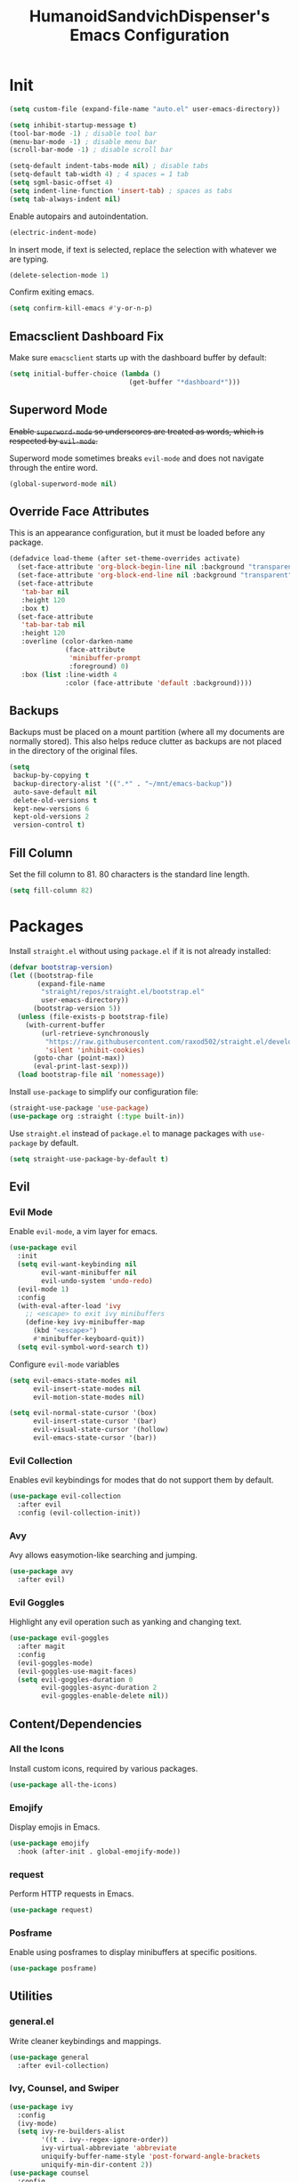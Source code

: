 #+TITLE: HumanoidSandvichDispenser's Emacs Configuration
#+PROPERTY: header-args :tangle yes :results silent
#+STARTUP: indent inlineimages content

* Init

#+begin_src emacs-lisp
(setq custom-file (expand-file-name "auto.el" user-emacs-directory))

(setq inhibit-startup-message t)
(tool-bar-mode -1) ; disable tool bar
(menu-bar-mode -1) ; disable menu bar
(scroll-bar-mode -1) ; disable scroll bar

(setq-default indent-tabs-mode nil) ; disable tabs
(setq-default tab-width 4) ; 4 spaces = 1 tab
(setq sgml-basic-offset 4)
(setq indent-line-function 'insert-tab) ; spaces as tabs
(setq tab-always-indent nil)
#+end_src

Enable autopairs and autoindentation.

#+begin_src emacs-lisp
(electric-indent-mode)
#+end_src

In insert mode, if text is selected, replace the selection with whatever we are typing.

#+begin_src emacs-lisp
(delete-selection-mode 1)
#+end_src

Confirm exiting emacs.

#+begin_src emacs-lisp
(setq confirm-kill-emacs #'y-or-n-p)
#+end_src

** Emacsclient Dashboard Fix

Make sure ~emacsclient~ starts up with the dashboard buffer by default:

#+begin_src emacs-lisp
(setq initial-buffer-choice (lambda ()
                              (get-buffer "*dashboard*")))
#+end_src

** Superword Mode

+Enable ~superword-mode~ so underscores are treated as words, which is respected by ~evil-mode~.+

Superword mode sometimes breaks ~evil-mode~ and does not navigate through the entire word.

#+begin_src emacs-lisp
(global-superword-mode nil)
#+end_src

** Override Face Attributes

This is an appearance configuration, but it must be loaded before any package.

#+begin_src emacs-lisp
(defadvice load-theme (after set-theme-overrides activate)
  (set-face-attribute 'org-block-begin-line nil :background "transparent")
  (set-face-attribute 'org-block-end-line nil :background "transparent")
  (set-face-attribute
   'tab-bar nil
   :height 120
   :box t)
  (set-face-attribute
   'tab-bar-tab nil
   :height 120
   :overline (color-darken-name
              (face-attribute
               'minibuffer-prompt
               :foreground) 0)
   :box (list :line-width 4
              :color (face-attribute 'default :background))))
#+end_src

** Backups

Backups must be placed on a mount partition (where all my documents are normally stored). This also helps reduce clutter as backups are not placed in the directory of the original files.

#+begin_src emacs-lisp
(setq
 backup-by-copying t
 backup-directory-alist '((".*" . "~/mnt/emacs-backup"))
 auto-save-default nil
 delete-old-versions t
 kept-new-versions 6
 kept-old-versions 2
 version-control t)
#+end_src

** Fill Column

Set the fill column to 81. 80 characters is the standard line length.

#+begin_src emacs-lisp
(setq fill-column 82)
#+end_src

* Packages

Install ~straight.el~ without using ~package.el~ if it is not already installed:

#+begin_src emacs-lisp
(defvar bootstrap-version)
(let ((bootstrap-file
       (expand-file-name
        "straight/repos/straight.el/bootstrap.el"
        user-emacs-directory))
      (bootstrap-version 5))
  (unless (file-exists-p bootstrap-file)
    (with-current-buffer
        (url-retrieve-synchronously
         "https://raw.githubusercontent.com/raxod502/straight.el/develop/install.el"
         'silent 'inhibit-cookies)
      (goto-char (point-max))
      (eval-print-last-sexp)))
  (load bootstrap-file nil 'nomessage))
#+end_src

Install ~use-package~ to simplify our configuration file:

#+begin_src emacs-lisp
(straight-use-package 'use-package)
(use-package org :straight (:type built-in))
#+end_src

Use ~straight.el~ instead of ~package.el~ to manage packages with ~use-package~ by default.

#+begin_src emacs-lisp
(setq straight-use-package-by-default t)
#+end_src

** Evil

*** Evil Mode

Enable ~evil-mode~, a vim layer for emacs.

#+begin_src emacs-lisp
(use-package evil
  :init
  (setq evil-want-keybinding nil
        evil-want-minibuffer nil
        evil-undo-system 'undo-redo)
  (evil-mode 1)
  :config
  (with-eval-after-load 'ivy
    ;; <escape> to exit ivy minibuffers
    (define-key ivy-minibuffer-map
      (kbd "<escape>")
      #'minibuffer-keyboard-quit))
  (setq evil-symbol-word-search t))
#+end_src

Configure ~evil-mode~ variables

#+begin_src emacs-lisp
(setq evil-emacs-state-modes nil
      evil-insert-state-modes nil
      evil-motion-state-modes nil)

(setq evil-normal-state-cursor '(box)
      evil-insert-state-cursor '(bar)
      evil-visual-state-cursor '(hollow)
      evil-emacs-state-cursor '(bar))
#+end_src

*** Evil Collection

Enables evil keybindings for modes that do not support them by default.

#+begin_src emacs-lisp
(use-package evil-collection
  :after evil
  :config (evil-collection-init))
#+end_src

*** Avy

Avy allows easymotion-like searching and jumping.

#+begin_src emacs-lisp
(use-package avy
  :after evil)
#+end_src

*** Evil Goggles

Highlight any evil operation such as yanking and changing text.

#+begin_src emacs-lisp
(use-package evil-goggles
  :after magit
  :config
  (evil-goggles-mode)
  (evil-goggles-use-magit-faces)
  (setq evil-goggles-duration 0
        evil-goggles-async-duration 2
        evil-goggles-enable-delete nil))
#+end_src

** Content/Dependencies

*** All the Icons

Install custom icons, required by various packages.

#+begin_src emacs-lisp
(use-package all-the-icons)
#+end_src

*** Emojify

Display emojis in Emacs.

#+begin_src emacs-lisp
(use-package emojify
  :hook (after-init . global-emojify-mode))
#+end_src

*** request

Perform HTTP requests in Emacs.

#+begin_src emacs-lisp
(use-package request)
#+end_src

*** Posframe

Enable using posframes to display minibuffers at specific positions.

#+begin_src emacs-lisp
(use-package posframe)
#+end_src

** Utilities

*** general.el

Write cleaner keybindings and mappings.

#+begin_src emacs-lisp
(use-package general
  :after evil-collection)
#+end_src

*** Ivy, Counsel, and Swiper

#+begin_src emacs-lisp
(use-package ivy
  :config
  (ivy-mode)
  (setq ivy-re-builders-alist
        '((t . ivy--regex-ignore-order))
        ivy-virtual-abbreviate 'abbreviate
        uniquify-buffer-name-style 'post-forward-angle-brackets
        uniquify-min-dir-content 2))
(use-package counsel
  :config
  (counsel-mode))
(use-package swiper)
#+end_src

Disable searching with caret when using ~ivy~.

#+begin_src emacs-lisp
(setq ivy-initial-inputs-alist nil)
#+end_src

*** ivy-posframe

Display ~ivy~ using posframes to show it at various locations.

The posframe is positioned at the top right to make it visually similar to Visual Studio Code's command palette.

#+begin_src emacs-lisp
(use-package ivy-posframe
  :config
  (setq ivy-posframe-display-functions-alist
        '((t . ivy-posframe-display-at-frame-center)))
  (setq ivy-posframe-parameters '((left-fringe . 16)
                                  (right-fringe . 16))
        ivy-posframe-size-function '$ivy-posframe-get-size)
  (ivy-posframe-mode))
#+end_src

*** ivy-rich

Display rich information (such as ) in ~ivy~.

#+begin_src emacs-lisp
(use-package ivy-rich
  :config
  (ivy-rich-mode 1))
#+end_src

*** amx

A better ~M-x~ browser.
#+begin_src emacs-lisp
(use-package amx
  :config
  (amx-mode))
#+end_src

*** Treesitter

#+begin_src emacs-lisp
(use-package tree-sitter)
(use-package tree-sitter-langs)
(use-package tree-sitter-indent)

;(add-hook 'emacs-lisp-mode-hook 'tree-sitter-mode)
#+end_src

*** vterm

A terminal emulator for Emacs.

#+begin_src emacs-lisp
(use-package vterm)
#+end_src

*** Smartparens

Automatically pairs delimiters such as brackets and braces. While ~electric-pair-mode~ exists, it does not work all the time and can occassionally break indentation.

#+begin_src emacs-lisp
(use-package smartparens
  :config
  (smartparens-global-mode))
#+end_src

*** Screenshot.el

Takes clean and fancy snapshots of any selected region.

#+begin_src emacs-lisp
(use-package screenshot
  :init
  (load-file (locate-library "screenshot.el")) ; workaround
  :straight
  (:host github :repo "tecosaur/screenshot"))
#+end_src

*** Gnuplot

#+begin_src elisp
(use-package gnuplot)
#+end_src

*** Treemacs

#+begin_src emacs-lisp
(use-package treemacs)
#+end_src

*** Emmet Mode

Generates HTML snippets from CSS selectors.

#+begin_src emacs-lisp
(use-package emmet-mode)
#+end_src

** Themes

*** Doom Themes

A collection of themes used in Doom Emacs.

#+begin_src emacs-lisp
(use-package doom-themes
  :config
  (load-theme 'doom-one t)
  (doom-themes-org-config))
#+end_src

*** Zeno Theme

#+begin_src emacs-lisp
(use-package zeno-theme)
#+end_src

*** VSCode Dark+

#+begin_src emacs-lisp
(use-package vscode-dark-plus-theme)
#+end_src

*** Paper Theme

#+begin_src emacs-lisp
(use-package grey-paper-theme)
#+end_src

** Appearance

*** Doom Modeline

Use the modeline from Doom Emacs.

#+begin_src emacs-lisp
(use-package doom-modeline
  :init
  (doom-modeline-mode 1)
  :config
  (setq doom-modeline-height 32)
  (setq doom-modeline-workspace-name nil))

(column-number-mode)
#+end_src

*** Moodline

#+begin_src emacs-lisp
(use-package mood-line
  :disabled t
  :config
  (mood-line-mode))
#+end_src

*** Dashboard

#+begin_src emacs-lisp
(use-package dashboard
  :init
  (load-file
   (expand-file-name
    "dashboard-widgets.el"
    user-emacs-directory))
  :config
  (dashboard-setup-startup-hook)
  (setq dashboard-startup-banner
        (expand-file-name
         "assets/apuEZY-transparent-small.png"
         user-emacs-directory)
        dashboard-center-content t
        dashboard-items '((projects . 5)
                          (agenda . 5)))
  (add-to-list 'dashboard-item-generators  '(isc . $dashboard-isc-threat-level))
  (add-to-list 'dashboard-items '(isc) t))
#+end_src

*** Rainbow Delimiers

Highlight delimiters based on their level/depth.

#+begin_src emacs-lisp
(use-package rainbow-delimiters
  :config (add-hook 'prog-mode-hook #'rainbow-delimiters-mode))
#+end_src

*** Scroll on Drag

Click and drag to scroll.

#+begin_src emacs-lisp
(use-package scroll-on-drag)
#+end_src

*** Good Scroll

This enables /good/ smooth scrolling when using the mouse.

#+begin_src emacs-lisp
(use-package good-scroll
  :config (good-scroll-mode))
#+end_src

*** Org Superstar

Customize org-mode stars.

#+begin_src emacs-lisp
(use-package
  org-superstar
  :hook
  (org-mode . (lambda ()
                (org-superstar-mode 1)
                (set-face-attribute
                 'org-level-1
                 nil
                 :height 180
                 :weight 'regular)
                (set-face-attribute
                 'org-level-2
                 nil
                 :height 150
                 :weight 'regular)
                (set-face-attribute
                 'org-document-title
                 nil
                 :height 180)
                (setq org-superstar-headline-bullets-list (list "☰" "❖" "")
                      org-superstar-special-todo-item t
                      org-superstar-cycle-headline-bullets nil))))
#+end_src

*** Page Break Lines

#+begin_src emacs-lisp
(use-package page-break-lines)
#+end_src

*** hl-defined

Highlight defined symbols in elisp.

#+begin_src emacs-lisp
(use-package hl-defined
  :straight (:host github :repo "emacsmirror/hl-defined"))
#+end_src

*** Mixed Pitch

Allows for buffers to have both ~variable-pitch~ faces and ~fixed-pitch~ faces.

#+begin_src emacs-lisp
(use-package mixed-pitch
  :hook
  (text-mode . mixed-pitch-mode)
  :config
  (set-face-attribute 'variable-pitch
                      nil
                      :font
                      "Overpass"))
#+end_src

*** Ligatures

Display ligatures on Emacs.

#+begin_src emacs-lisp
(use-package ligature
  :straight
  (:host github :repo "mickeynp/ligature.el")
  :config
  (ligature-set-ligatures 'prog-mode '("|||>" "<|||" "<==>" "<!--" "####" "~~>"
                                       "***" "||=" "||>" ":::" "::=" "=:=" "==="
                                       "==>" "=!=" "=>>" "=<<" "=/=" "!==" "!!."
                                       ">=>" ">>=" ">>>" ">>-" ">->" "->>" "-->"
                                       "---" "-<<" "<~~" "<~>" "<*>" "<||" "<|>"
                                       "<$>" "<==" "<=>" "<=<" "<->" "<--" "<-<"
                                       "<<=" "<<-" "<<<" "<+>" "</>" "###" "#_("
                                       "..<" "..." "+++" "/==" "///" "_|_" "www"
                                       "&&" "^=" "~~" "~@" "~=" "~>" "~-" "**"
                                       "*>" "*/" "||" "|}" "|]" "|=" "|>" "|-"
                                       "{|" "[|" "]#" "::" ":=" ":>" ":<" "$>"
                                       "==" "=>" "!=" "!!" ">:" ">=" ">>" ">-"
                                       "-~" "-|" "->" "--" "-<" "<~" "<*" "<|"
                                       "<:" "<$" "<=" "<>" "<-" "<<" "<+" "</"
                                       "#{" "#[" "#:" "#=" "#!"  "##" "#(" "#?"
                                       "#_" "%%" ".=" ".-" ".." ".?" "++" "?."
                                       "??" ";;" "//" "__" "~~")))
#+end_src

*** Solaire Mode

Distinguishes between code buffers (editing text, usually associated with or visiting a file) and information/popup buffers by giving them a darker background.

#+begin_src emacs-lisp
(use-package solaire-mode
  :config
  (solaire-global-mode +1))
#+end_src

*** Org Appear

Automatically toggle emphasis markers when your cusor is not at the current line. This is useful when taking and reading notes as you will see the emphasis markers as you type but not when you read.

#+begin_src emacs-lisp
(use-package org-appear
  :config
  (setq org-hide-emphasis-markers t)
  :hook
  (org-mode . org-appear-mode)
  :straight
  (:host github :repo "awth13/org-appear"))
#+end_src

*** flycheck-pos-tip

Enables popups

#+begin_src emacs-lisp
(use-package flycheck-pos-tip
  :after flycheck)
#+end_src

*** Highlight Indent Guides

#+begin_src emacs-lisp
(use-package highlight-indent-guides
  :config
  (setq highlight-indent-guides-method 'bitmap)
  :hook
  (prog-mode . highlight-indent-guides-mode))
#+end_src

*** Org Auctex

Render faster LaTeX previews in org mode.

#+begin_src emacs-lisp
(use-package org-auctex
  :disabled t
  :straight
  (:host github :repo "karthink/org-auctex")
  :config
  (org-auctex-mode))
#+end_src

*** HTMLize

#+begin_src emacs-lisp
(use-package htmlize)
#+end_src

** Writing Modes

*** Writeroom Mode

Distraction-free editing for emacs.

#+begin_src emacs-lisp
(use-package writeroom-mode
  :config
  (setq writeroom-mode-line t)
  (setq writeroom-fullscreen-effect 'maximized)
  (setq writeroom-maximize-window nil))
#+end_src

*** Olivetti

Olivetti is an alternative that is less targeted for distraction-free editing but still has a clean interface.

#+begin_src emacs-lisp
(use-package olivetti
  :config
  (setq-default olivetti-body-width 90)
  :hook
  (org-mode . olivetti-mode))
#+end_src

** Documentation

*** Helpful

#+begin_src emacs-lisp
(use-package helpful)
#+end_src

*** which-key

#+begin_src emacs-lisp
(use-package which-key
  :config
  (which-key-mode)
  (setq which-key-idle-delay 1)
  (setq which-key-idle-secondary-delay 0))
#+end_src

** Language Support

*** Rust

#+begin_src emacs-lisp
(use-package rust-mode
  :hook
  (rust-mode . lsp))
#+end_src

*** Ron

Support for Rust Object Notation

#+begin_src emacs-lisp
(use-package ron-mode)
#+end_src

*** Rust Org-Babel

Enables Org Babel support for Rust

#+begin_src emacs-lisp
(use-package ob-rust
  :straight (:host gitlab :repo "ajyoon/ob-rust"))
#+end_src

*** Typescript

#+begin_src emacs-lisp
(use-package typescript-mode
  :hook
  (typescript-mode . lsp))
#+end_src

*** Web Mode

Allows for smart editing with HTML files (smarter indentation for embedded CSS and JS + templating support).

#+begin_src emacs-lisp
(use-package web-mode
  :config
  (setq web-mode-enable-auto-pairing nil)
  (add-to-list 'auto-mode-alist '("\\.html\\'" . web-mode)))
#+end_src

*** Pyright

#+begin_src emacs-lisp
(use-package lsp-pyright
  :hook
  (python-mode . (lambda ()
                   (require 'lsp-pyright)
                   (lsp))))
#+end_src

*** C# Mode

#+begin_src emacs-lisp
(use-package csharp-mode
  :config
  (add-to-list 'auto-mode-alist '("\\.cs\\'" . csharp-tree-sitter-mode)))
#+end_src

** LSP / Autocomplete

*** LSP Mode

#+begin_src emacs-lisp
(use-package lsp-mode
  :config
  (setq lsp-signature-function 'lsp-signature-posframe
        lsp-keep-workspace-alive nil))
#+end_src

*** LSP UI

#+begin_src emacs-lisp
(use-package lsp-ui
  :after
  lsp-mode
  :config
  (setq lsp-ui-doc-position 'at-point))
#+end_src

*** Company

Text completion for Emacs.

#+begin_src emacs-lisp
(use-package company
  :config (add-hook 'after-init-hook 'global-company-mode)
  :after lsp-mode
  :custom-face
  (company-tooltip
   ((t (:family "Iosevka Sandvich")))))
#+end_src

*** Flycheck

#+begin_src emacs-lisp
(use-package flycheck
  :init
  (global-flycheck-mode))
#+end_src

*** YASnippet

Yet Another Snippet template system for Emacs.

#+begin_src emacs-lisp
(use-package yasnippet
  :config
  (yas-global-mode t))
#+end_src

Use premade snippets.

#+begin_src emacs-lisp
(use-package yasnippet-snippets
  :after yasnippet)
#+end_src

** Project Management

*** Tabspaces

Use the built-in ~tab-bar.el~ and ~project.el~ packages to deliver a similar experience to ~projectile~ and ~perspective.el~.

#+begin_src emacs-lisp
(use-package tabspaces
  :straight (:host github :repo "mclear-tools/tabspaces")
  :config
  (tabspaces-mode 1)
  (tab-bar-mode)
  (setq tab-bar-new-tab-choice "*scratch*"))

(use-package project-tab-groups
  :disabled t
  :config
  (project-tab-groups-mode 1)
  (setq tab-bar-new-tab-choice "*scratch*"))
#+end_src

*** Magit

#+begin_src emacs-lisp
(use-package magit
  :config
  (setq
   magit-display-buffer-function
   #'magit-display-buffer-fullframe-status-v1))
#+end_src

*** diff-hl

Highlight diffs on the gutter.

#+begin_src emacs-lisp
(use-package diff-hl
  :config
  (global-diff-hl-mode))
#+end_src

** Mail

*** mu4e

#+begin_src emacs-lisp
(use-package mu4e)
#+end_src

* Appearance

Add line numbers to programming modes.

#+begin_src emacs-lisp
(add-hook 'prog-mode-hook 'display-line-numbers-mode)
#+end_src

Split help buffers horizontally.

#+begin_src emacs-lisp
(add-to-list 'display-buffer-alist
             '("*helpful" display-buffer-at-bottom))
#+end_src

Set fringes

#+begin_src emacs-lisp
;(set-fringe-style 'halfwidth)
#+end_src

** Visual Line Mode

Make ~evil-mode~ respect  ~visual-line-mode~, so the cursor moves a visual line rather than an actual buffer line.

#+begin_src emacs-lisp
(setq evil-respect-visual-line-mode t)
#+end_src

** Tab Bar Mode

#+begin_src emacs-lisp
(setq tab-bar-close-button-show nil
      tab-bar-new-button-show nil
      tab-bar-tab-hints t
      tab-bar-tab-name-format-function #'$tab-bar-tab-name-format)
#+end_src

** Highlight Line Mode

Enable ~hl-line-mode~ for programming buffers.

#+begin_src emacs-lisp
(add-hook 'prog-mode-hook #'hl-line-mode)
#+end_src

** Fringes

Set the fringe style to half-width.

#+begin_src emacs-lisp
(fringe-mode '(4 . 2))
#+end_src

* Keybinds

** Global

Automatically indent on newline.

#+begin_src emacs-lisp
(evil-define-key 'insert prog-mode-map (kbd "RET") '$newline-and-indent)
#+end_src

#+begin_src emacs-lisp
(evil-set-leader '(normal visual) (kbd "SPC"))

(evil-define-key 'normal 'global (kbd ";") 'evil-ex)
(evil-define-key 'normal 'global (kbd "C-s") 'save-buffer)
(evil-define-key '(normal insert) 'global (kbd "C-d") 'evil-scroll-down)
(evil-define-key '(normal insert) 'global (kbd "C-u") 'evil-scroll-up)

(evil-define-key 'insert 'global (kbd "C-a") 'beginning-of-text-or-line)
(evil-define-key 'insert 'global (kbd "C-e") 'end-of-text-or-line)
(evil-define-key 'insert 'global (kbd "C-n") 'next-line)
(evil-define-key 'insert 'global (kbd "C-p") 'previous-line)

(evil-define-key 'insert
  'global
  (kbd "C-<backspace>")
  'evil-delete-backward-word)

(evil-define-key '(insert emacs)
  'global (kbd "C-S-v")
  'clipboard-yank)

(evil-define-key 'visual
  'global
  (kbd "C-S-c")
  'evil-yank)

(define-key minibuffer-local-map (kbd "C-S-v") 'clipboard-yank)

(evil-define-key 'normal
  'global
  (kbd "C-S-c")
  'evil-yank-line)

(evil-define-key '(normal visual)
  'global
  (kbd "j")
  'evil-next-visual-line)

(evil-define-key '(normal visual)
  'global
  (kbd "k")
  'evil-previous-visual-line)

(evil-define-key 'insert
  'global
  (kbd "RET")
  '$newline-and-indent)
#+end_src

Jump to any text with 2 chars, similar to ~vim-easymotion~ and ~vim-sneak~.

#+begin_src emacs-lisp
(evil-define-key 'normal 'global (kbd "s") 'avy-goto-char-2)
#+end_src

Upon exiting insert mode, trim all trailing whitespace if the buffer is in ~prog-mode~.

#+begin_src emacs-lisp
(add-hook 'evil-insert-state-exit-hook '$prog-delete-trailing-whitespace)
#+end_src

Show LSP documentation with =K= if ~lsp-ui-doc-mode~ is enabled.

#+begin_src emacs-lisp
;(evil-define-key 'normal 'global (kbd "K") '$lsp-ui-doc-glance-or-focus)
(evil-define-key 'normal 'global (kbd "K") 'lsp-ui-doc-glance)
(evil-define-key 'normal 'global (kbd "=") 'lsp-ui-doc-focus-frame)
#+end_src

In evil mode, use =M-u= as the universal argument.

#+begin_src emacs-lisp
(evil-define-key '(normal visual) 'global (kbd "M-u") 'universal-argument)
#+end_src

** Leader =SPC=

#+begin_src emacs-lisp
(general-define-key
 :prefix "<leader>"
 :keymaps 'normal
 "SPC" '($tabspaces-counsel-switch-buffer :which-key "Switch buffer")
 "." '(find-file :which-key "Find file in current directory"))
#+end_src

** Appearance =SPC a=

#+begin_src emacs-lisp
(general-define-key
 :prefix "<leader> a"
 :keymaps 'normal
 "" '(nil :which-key "appearance")
 "t" '(load-theme :which-key "Load theme")
 "T" '(disable-theme :which-key "Disable theme"))
#+end_src

** Emacs/Editor =SPC e=

#+begin_src emacs-lisp
(general-define-key
 :prefix "<leader> e"
 :keymaps 'normal
 "" '(nil :which-key "emacs")
 "e" '(eval-buffer :which-key "Eval buffer")
 "f" '(eval-defun :which-key "Eval defun")
 "q" '(save-buffers-kill-emacs :which-key "Kill Emacs")
 ";" '(eval-expression :which-key "Eval expression"))

(general-define-key
 :prefix "<leader> e"
 :keymaps 'visual
 "" '(nil :which-key "emacs")
 "e" '(eval-region :which-key "Eval region"))
#+end_src

** Toggle =SPC t=

#+begin_src emacs-lisp
(general-define-key
 :prefix "<leader> t"
 :keymaps 'normal
 "" '(nil :which-key "toggle")
 "w" 'writeroom-mode
 "o" 'olivetti-mode
 "c" 'canvas-mode
 "t" 'treemacs)
#+end_src

** File =SPC f=

#+begin_src emacs-lisp
(general-define-key
 :prefix "<leader> f"
 :keymaps 'normal
 "" '(nil :which-key "file")
 "f" '($find-file-or-project :which-key "Find file")
 "." '(find-file :which-key "Find file in current directory")
 ;;"c" '(find-config-file :which-key "Open config.org")
 "r" '(counsel-recentf :which-key "Recent files")
 "R" '(rename-file-and-buffer :which-key "Rename file & buffer")
 "d" '(delete-file :which-key "Delete file"))
#+end_src

** Buffer =SPC b=

#+begin_src emacs-lisp
(general-define-key
 :prefix "<leader> b"
 :keymaps 'normal
 "" '(nil :which-key "buffer")
 ;"b" '(persp-counsel-switch-buffer :which-key "Pick buffer in perspective")
 ;"b" '($counsel-switch-buffer-or-project :which-key "Pick buffer")
 ;"b" '($counsel-tabspaces-switch-to-buffer :which-key "Switch to buffer")
 "b" '($tabspaces-counsel-switch-buffer :which-key "Pick buffer")
 "B" '(switch-to-buffer :which-key "Pick from all buffers")
 "r" '(revert-buffer :which-key "Revert buffer")
 "d" '(kill-current-buffer :which-key "Kill buffer")
 "q" '(kill-buffer-and-window :which-key "Kill buffer and window")
 "s" '($switch-to-scratch-buffer :which-key "Scratch buffer")
 "n" '(evil-buffer-new :which-key "New buffer"))
#+end_src

** Window =SPC w=

#+begin_src emacs-lisp
(general-define-key
 :prefix "<leader> w"
 :keymaps 'normal
 "" '(nil :which-key "window")
 "h" 'evil-window-left
 "j" 'evil-window-down
 "k" 'evil-window-up
 "l" 'evil-window-right
 "q" '(evil-quit :which-key "Quit window"))
#+end_src

** Search =SPC s=

#+begin_src emacs-lisp
(general-define-key
 :prefix "<leader> s"
 :keymaps 'normal
 "" '(nil :which-key "search")
 "s" '(swiper :which-key "Search with swiper")
 "o" '(counsel-outline :which-key "Outline")
 "O" '(counsel-org-goto-all :which-key "All outlines"))
#+end_src

** Help =SPC h=

#+begin_src emacs-lisp
(general-define-key
 :prefix "<leader> h"
 :keymaps 'normal
 "" '(nil :which-key "helpful")
 "v" '(helpful-variable :which-key "Describe variable")
 "f" '(helpful-function :which-key "Describe function")
 "m" '(helpful-macro :which-key "Describe macro")
 "k" '(helpful-key :which-key "Describe key")
 "q" '(helpful-kill-buffers :which-key "Kill all helpful buffers"))
#+end_src

** Git =SPC g=

#+begin_src emacs-lisp
(general-define-key
 :prefix "<leader> g"
 :keymaps 'normal
 "" '(nil :which-key "git")
 "g" '(magit-status :which-key "Open magit"))
#+end_src


** Project =SPC p=

#+begin_src emacs-lisp :tangle no
(general-define-key
 :prefix "<leader> p"
 :keymaps 'normal
 "" '(nil :which-key "project")
 "p" '(projectile-switch-project :which-key "Switch project")
 "a" '(projectile-add-known-project :which-key "Add project")
 "b" '(projectile-switch-to-buffer :which-key "Switch buffer in project")
 "!" '(project-shell-command :which-key "Run shell command")
 "&" '(project-async-shell-command :which-key "Run async shell command")
 "f" '(projectile-find-file :which-key "Find file"))
#+end_src

#+begin_src emacs-lisp
(general-define-key
 :prefix "<leader> p"
 :keymaps 'normal
 "" '(nil :which-key "project")
 ;"p" '(project-switch-project :which-key "Switch project")
 "p" '(tabspaces-open-or-create-project-and-workspace :which-key "Switch project")
 "!" '(project-shell-command :which-key "Run shell command")
 "&" '(project-async-shell-command :which-key "Run async shell command"))
#+end_src

** Tab Groups =SPC TAB=

#+begin_src emacs-lisp :tangle no
(when (symbol-value 'persp-mode)
  (general-define-key
   :prefix "<leader> TAB"
   :keymaps 'normal
   "" '(nil :which-key "persp-mode")
   "TAB" '(persp-switch :which-key "Switch perspective")
   "r" '(persp-rename :which-key "Rename perspective")
   "1" '($persp-switch-to-1 :which-key "Switch to perspective 1")
   "2" '($persp-switch-to-2 :which-key "Switch to perspective 2")
   "3" '($persp-switch-to-3 :which-key "Switch to perspective 3")
   "4" '($persp-switch-to-4 :which-key "Switch to perspective 4")
   "5" '($persp-switch-to-5 :which-key "Switch to perspective 5")))
#+end_src

#+begin_src emacs-lisp
;(general-define-key
; :prefix "<leader> TAB"
; :keymaps 'normal
; "" '(nil :which-key "tabspace")
; "TAB" '(tabspaces-switch-or-create-workspace :which-key "Switch tabspace")
; "r" '(tab-bar-rename-tab :which-key "Rename tab"))

(general-define-key
 :prefix "<leader> TAB"
 :keymaps 'normal
 "" '(nil :which-key "tabspace")
 "TAB" '(tabspaces-switch-or-create-workspace :which-key "Switch tabgroup/project")
 "1" '((lambda ()
         (interactive)
         (tab-bar-select-tab 1))
       :which-key "Switch to tab 1")
 "2" '((lambda ()
         (interactive)
         (tab-bar-select-tab 2))
       :which-key "Switch to tab 2")
 "3" '((lambda ()
         (interactive)
         (tab-bar-select-tab 3))
       :which-key "Switch to tab 3")
 "4" '((lambda ()
         (interactive)
         (tab-bar-select-tab 4))
       :which-key "Switch to tab 4")
 "5" '((lambda ()
         (interactive)
         (tab-bar-select-tab 5))
       :which-key "Switch to tab 5")
 "6" '((lambda ()
         (interactive)
         (tab-bar-select-tab 6))
       :which-key "Switch to tab 6")
 "7" '((lambda ()
         (interactive)
         (tab-bar-select-tab 7))
       :which-key "Switch to tab 7")
 "r" '(tab-bar-rename-tab :which-key "Rename tab")
 "d" '(tabspaces-kill-buffers-close-workspace :which-key "Delete tab"))
#+end_src

** Open =SPC o=

#+begin_src emacs-lisp
(general-define-key
 :prefix "<leader> o"
 :keymaps 'normal
 "" '(nil :which-key "open")
 "a" '(org-agenda))
#+end_src

** Code =SPC c=

#+begin_src emacs-lisp
(general-define-key
 :prefix "<leader> c"
 :keymaps 'normal
 "" '(nil :which-key "code")
 "r" '(lsp-find-references :which-key "Find references")
 "d" '(lsp-find-definition :which-key "Find definition")
 "i" '(lsp-find-implementation :which-key "Find implementation")
 "c" '(lsp-code-actions-at-point :which-key "Code actions"))
#+end_src

* Orgmode

Org mode is the best part of emacs; even if I switch back to Vim/Neovim, I will still be using org mode in Emacs as it is just that great.

This function toggles entries between TODO and DONE.

#+begin_src emacs-lisp
(defun org-toggle-todo ()
    (interactive)
    (save-excursion
        (org-back-to-heading t) ;; Make sure command works even if point is
                                ;; below target heading
        (cond ((looking-at "\*+ TODO")
                (org-todo "DONE"))
            ((looking-at "\*+ DONE")
                (org-todo "TODO"))
            (t (message "Can only toggle between TODO and DONE.")))))
#+end_src

Sets the directory where my org files are usually located.

#+begin_src emacs-lisp
(setq org-directory "~/Dropbox/Documents/org"
      org-default-notes-file (concat org-directory "/agenda.org")
      org-agenda-files '("~/Dropbox/Documents/org"))
#+end_src

Log when a TODO item is marked as done.

#+begin_src emacs-lisp
(setq org-log-done 'time)
#+end_src

Set LaTeX preview directory to a temporary directory, so it is not stored where the org file is.

#+begin_src emacs-lisp
(setq org-preview-latex-image-directory "~/mnt/emacs-backup/latex")
#+end_src

Enable shift selection in org mode.

#+begin_src emacs-lisp
(setq org-support-shift-select t)
#+end_src

** Appearance

Set the symbols of the ellipses of collapsed org headers.

#+begin_src emacs-lisp
(setq org-ellipsis " ")
#+end_src

Sets the character of plainlists ([[https://jessicastringham.net/2016/10/02/org-mode-bullet/][source]]). Also sets the header bullet symbols.

#+begin_src emacs-lisp
(font-lock-add-keywords 'org-mode
 '(("^ +\\([-*]\\) " 0
    (prog1 ()
      (compose-region (match-beginning 1) (match-end 1) "•")))))
#+end_src

Add space between collapsed headers.

#+begin_src emacs-lisp
(setq org-cycle-separator-lines 1)
#+end_src

Remove extra indentation on source blocks.

#+begin_src emacs-lisp
(setq org-edit-src-content-indentation 0)
#+end_src

Increase the size of LaTeX previews.

#+begin_src emacs-lisp
(setq org-format-latex-options '(:scale 1.5 :foreground default))
#+end_src

Hide emphasis markers

#+begin_src emacs-lisp
(setq org-hide-emphasis-markers t)
#+end_src

Specify the size of the image using ~#+attr_org~

#+begin_src emacs-lisp
(setq org-image-actual-width nil)
#+end_src

** Org-specific Keybinds

Allows pressing ~RET~ to toggle TODO/DONE on an org entry.

#+begin_src emacs-lisp
(general-define-key
 :states 'normal
 :keymaps 'org-mode-map
 "RET" '$org-ret)
#+end_src

Allows pressing ~RET~ to click on an agenda entry.

#+begin_src emacs-lisp
(evil-define-key 'normal org-agenda-mode-map (kbd "RET") 'org-agenda-goto)
#+end_src

#+begin_src emacs-lisp
(add-hook 'org-mode-hook 'org-indent-mode)
#+end_src

Make ~M-RET~ insert heading and enter insert mode.

#+begin_src emacs-lisp
(evil-define-key
  '(normal insert)
  org-mode-map
  (kbd "M-RET")
  'org-meta-return)
(evil-define-key
  '(normal insert)
  org-mode-map
  (kbd "M-S-RET")
  'org-append-todo-heading)
#+end_src

Make ~M-h~, ~M-j~, etc. replicate its arrow versions.

#+begin_src emacs-lisp
(evil-define-key '(normal insert) org-mode-map (kbd "M-h") 'org-metaleft)
(evil-define-key '(normal insert) org-mode-map (kbd "M-l") 'org-metaright)
(evil-define-key '(normal insert) org-mode-map (kbd "M-j") 'org-metadown)
(evil-define-key '(normal insert) org-mode-map (kbd "M-k") 'org-metaup)
#+end_src

Search the outline with ~C-/~.

#+begin_src emacs-lisp
(general-define-key
 :states '(normal insert)
 :keymaps 'org-mode-map
 "C-/" 'counsel-outline)
#+end_src

** Org Babel

Org Babel allows users to write and execute source code blocks in Org documents. This allows for literate programming and notebooks.

Enable Org Babel for specific langauges.

#+begin_src emacs-lisp
(org-babel-do-load-languages
 'org-babel-load-languages
 '((C . t)
   (emacs-lisp . t)
   (python . t)))
#+end_src

** Org ID

Require the Org ID package

#+begin_src emacs-lisp
(require 'org-id)
#+end_src

#+begin_src emacs-lisp
(setq org-id-link-to-org-use-id 'create-if-interactive-and-no-custom-id)
#+end_src
